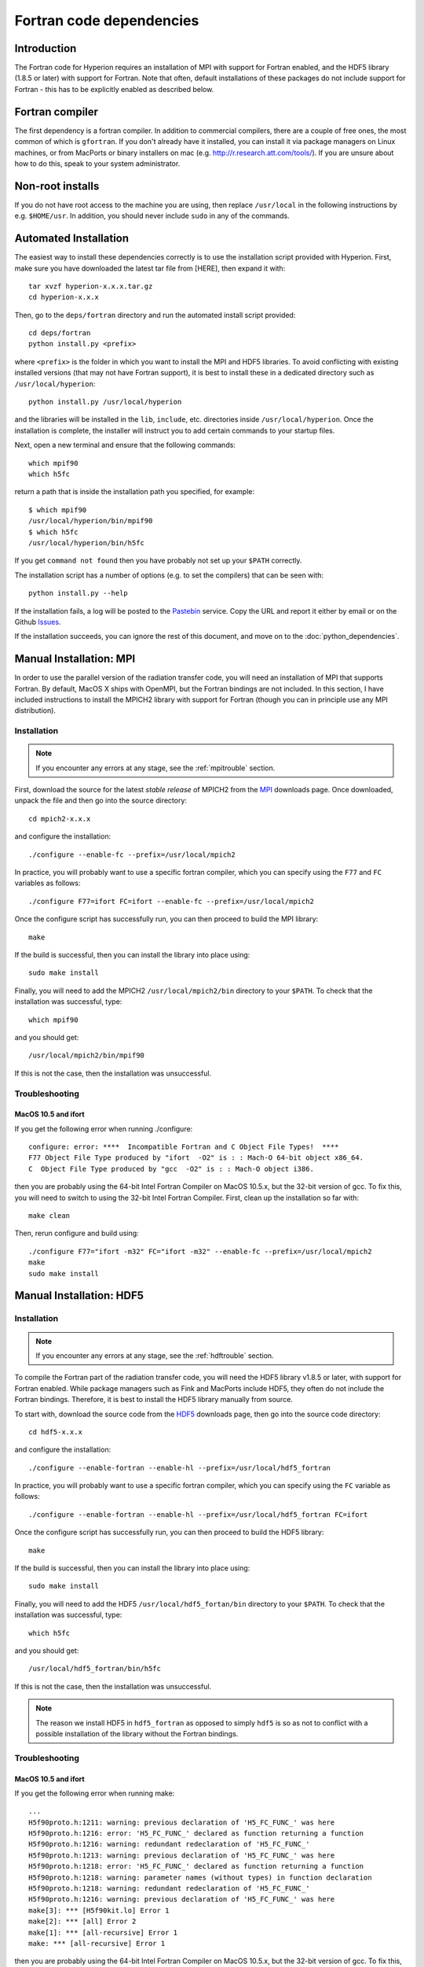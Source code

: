 .. _MPI: http://www.mcs.anl.gov/research/projects/mpich2/downloads/index.php?s=downloads
.. _HDF5: http://www.hdfgroup.org/ftp/HDF5/current/src/


.. _fortrandep:

=========================
Fortran code dependencies
=========================

Introduction
============

The Fortran code for Hyperion requires an installation of MPI with support for Fortran enabled, and the HDF5 library (1.8.5 or later) with support for Fortran. Note that often, default installations of these packages do not include support for Fortran - this has to be explicitly enabled as described below.

Fortran compiler
================

The first dependency is a fortran compiler. In addition to commercial
compilers, there are a couple of free ones, the most common of which is
``gfortran``. If you don't already have it installed, you can install it via
package managers on Linux machines, or from MacPorts or binary installers on
mac (e.g. `http://r.research.att.com/tools/ <http://r.research.att.com/tools/>`_). If you are unsure about how to
do this, speak to your system administrator.

Non-root installs
=================

If you do not have root access to the machine you are using, then replace
``/usr/local`` in the following instructions by e.g. ``$HOME/usr``.
In addition, you should never include ``sudo`` in any of the commands.

Automated Installation
======================

The easiest way to install these dependencies correctly is to use the
installation script provided with Hyperion. First, make sure you have
downloaded the latest tar file from [HERE], then expand it with::

    tar xvzf hyperion-x.x.x.tar.gz
    cd hyperion-x.x.x

Then, go to the ``deps/fortran`` directory and run the automated install
script provided::

    cd deps/fortran
    python install.py <prefix>

where ``<prefix>`` is the folder in which you want to install the MPI and HDF5
libraries. To avoid conflicting with existing installed versions (that may not
have Fortran support), it is best to install these in a dedicated directory
such as ``/usr/local/hyperion``::

    python install.py /usr/local/hyperion

and the libraries will be installed in the ``lib``, ``include``, etc. directories inside ``/usr/local/hyperion``. Once the installation is complete, the installer will instruct you to add certain commands to your startup files.

Next, open a new terminal and ensure that the following commands::

    which mpif90
    which h5fc

return a path that is inside the installation path you specified, for example::

    $ which mpif90
    /usr/local/hyperion/bin/mpif90
    $ which h5fc
    /usr/local/hyperion/bin/h5fc

If you get ``command not found`` then you have probably not set up your
``$PATH`` correctly.

The installation script has a number of options (e.g. to set the compilers)
that can be seen with::

    python install.py --help

If the installation fails, a log will be posted to the `Pastebin <http://pastebin.com/>`_ service. Copy the URL and report it either by email or on the Github `Issues <https://github.com/astrofrog/hyperion/issues>`_.

If the installation succeeds, you can ignore the rest of this document, and move on to the :doc:`python_dependencies`.

Manual Installation: MPI
========================

In order to use the parallel version of the radiation transfer code, you will
need an installation of MPI that supports Fortran. By default, MacOS X ships
with OpenMPI, but the Fortran bindings are not included. In this section, I
have included instructions to install the MPICH2 library with support for
Fortran (though you can in principle use any MPI distribution).

Installation
------------

.. note:: If you encounter any errors at any stage, see the :ref:`mpitrouble` section.

First, download the source for the latest *stable release* of MPICH2 from the
`MPI`_ downloads page. Once downloaded, unpack the file and then go into the
source directory::

    cd mpich2-x.x.x

and configure the installation::

    ./configure --enable-fc --prefix=/usr/local/mpich2

In practice, you will probably want to use a specific fortran compiler, which
you can specify using the ``F77`` and ``FC`` variables as follows::

    ./configure F77=ifort FC=ifort --enable-fc --prefix=/usr/local/mpich2

Once the configure script has successfully run, you can then proceed to build
the MPI library::

    make

If the build is successful, then you can install the library into place using::

    sudo make install

Finally, you will need to add the MPICH2 ``/usr/local/mpich2/bin`` directory to your ``$PATH``.
To check that the installation was successful, type::

    which mpif90

and you should get::

    /usr/local/mpich2/bin/mpif90

If this is not the case, then the installation was unsuccessful.

.. _mpitrouble:

Troubleshooting
---------------

MacOS 10.5 and ifort
^^^^^^^^^^^^^^^^^^^^

If you get the following error when running ./configure::

    configure: error: ****  Incompatible Fortran and C Object File Types!  ****
    F77 Object File Type produced by "ifort  -O2" is : : Mach-O 64-bit object x86_64.
    C  Object File Type produced by "gcc  -O2" is : : Mach-O object i386.

then you are probably using the 64-bit Intel Fortran Compiler on MacOS 10.5.x,
but the 32-bit version of gcc. To fix this, you will need to switch to using
the 32-bit Intel Fortran Compiler. First, clean up the installation so far
with::

    make clean

Then, rerun configure and build using::

    ./configure F77="ifort -m32" FC="ifort -m32" --enable-fc --prefix=/usr/local/mpich2
    make
    sudo make install

Manual Installation: HDF5
=========================

Installation
------------

.. note:: If you encounter any errors at any stage, see the :ref:`hdftrouble` section.

To compile the Fortran part of the radiation transfer code, you will need the
HDF5 library v1.8.5 or later, with support for Fortran enabled. While package
managers such as Fink and MacPorts include HDF5, they often do not include the
Fortran bindings. Therefore, it is best to install the HDF5 library manually
from source.

To start with, download the source code from the `HDF5`_ downloads page, then
go into the source code directory::

    cd hdf5-x.x.x

and configure the installation::

    ./configure --enable-fortran --enable-hl --prefix=/usr/local/hdf5_fortran

In practice, you will probably want to use a specific fortran compiler, which
you can specify using the ``FC`` variable as follows::

    ./configure --enable-fortran --enable-hl --prefix=/usr/local/hdf5_fortran FC=ifort

Once the configure script has successfully run, you can then proceed to build
the HDF5 library::

    make

If the build is successful, then you can install the library into place using::

    sudo make install

Finally, you will need to add the HDF5 ``/usr/local/hdf5_fortan/bin`` directory to your ``$PATH``.
To check that the installation was successful, type::

    which h5fc

and you should get::

    /usr/local/hdf5_fortran/bin/h5fc

If this is not the case, then the installation was unsuccessful.

.. note:: The reason we install HDF5 in ``hdf5_fortran`` as opposed to simply
          ``hdf5`` is so as not to conflict with a possible installation of
          the library without the Fortran bindings.


.. _hdftrouble:

Troubleshooting
---------------

MacOS 10.5 and ifort
^^^^^^^^^^^^^^^^^^^^

If you get the following error when running make::

    ...
    H5f90proto.h:1211: warning: previous declaration of 'H5_FC_FUNC_' was here
    H5f90proto.h:1216: error: 'H5_FC_FUNC_' declared as function returning a function
    H5f90proto.h:1216: warning: redundant redeclaration of 'H5_FC_FUNC_'
    H5f90proto.h:1213: warning: previous declaration of 'H5_FC_FUNC_' was here
    H5f90proto.h:1218: error: 'H5_FC_FUNC_' declared as function returning a function
    H5f90proto.h:1218: warning: parameter names (without types) in function declaration
    H5f90proto.h:1218: warning: redundant redeclaration of 'H5_FC_FUNC_'
    H5f90proto.h:1216: warning: previous declaration of 'H5_FC_FUNC_' was here
    make[3]: *** [H5f90kit.lo] Error 1
    make[2]: *** [all] Error 2
    make[1]: *** [all-recursive] Error 1
    make: *** [all-recursive] Error 1

then you are probably using the 64-bit Intel Fortran Compiler on MacOS 10.5.x, but the 32-bit version of gcc.
To fix this, you will need to switch to using the 32-bit Intel Fortran
Compiler. First, clean up the installation so far with::

    make clean

Then, rerun configure and build using::

    ./configure --enable-fortran --enable-hl --prefix=/usr/local/hdf5_fortran FC="ifort -m32"
    make
    sudo make install

If this does not work, try cleaning again, and setup the 32-bit ifort using the scripts provided with ifort. For example, if you are using ifort 11.x, you can do::

    make clean
    source /opt/intel/Compiler/11.0/056/bin/ia32/ifortvars_ia32.sh
    ./configure --enable-fortran --enable-hl --prefix=/usr/local/hdf5_fortran FC=ifort
    make
    sudo make install

NAG f95
^^^^^^^

If you get the following error when running make::

    Error: H5fortran_types.f90, line 39: KIND value (8) does not specify a valid representation method
    Errors in declarations, no further processing for H5FORTRAN_TYPES
    [f95 error termination]
    make[3]: *** [H5fortran_types.lo] Error 1
    make[2]: *** [all] Error 2
    make[1]: *** [all-recursive] Error 1
    make: *** [all-recursive] Error 1

you are using the NAG f95 compiler, which by default does not like statements
like ``real(8) :: a``. To fix this, you will need to specify the
``-kind=byte`` option for the f95 compiler. First, clean up the installation
so far with::

    make clean

Then, rerun configure and build using::

    ./configure --enable-fortran --enable-hl --prefix=/usr/local/hdf5_fortan FC="ifort -kind=byte"
    make
    sudo make install


